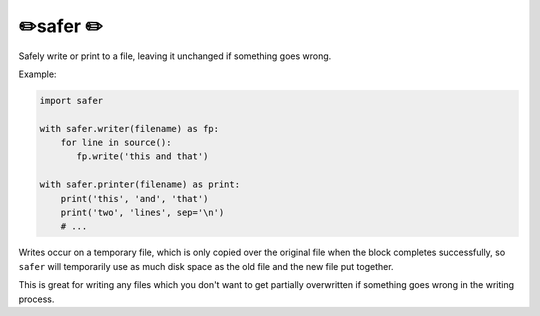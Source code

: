 ✏️safer ✏️
----------------------

Safely write or print to a file, leaving it unchanged if something goes wrong.

Example:

.. code-block:: python

   import safer

   with safer.writer(filename) as fp:
       for line in source():
          fp.write('this and that')

   with safer.printer(filename) as print:
       print('this', 'and', 'that')
       print('two', 'lines', sep='\n')
       # ...

Writes occur on a temporary file, which is only copied over the original file
when the block completes successfully, so ``safer`` will temporarily use
as much disk space as the old file and the new file put together.

This is great for writing any files which you don't want to get partially
overwritten if something goes wrong in the writing process.
